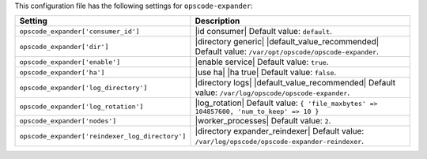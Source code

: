 .. The contents of this file are included in multiple topics.
.. This file should not be changed in a way that hinders its ability to appear in multiple documentation sets.

This configuration file has the following settings for ``opscode-expander``:

.. list-table::
   :widths: 200 300
   :header-rows: 1

   * - Setting
     - Description
   * - ``opscode_expander['consumer_id']``
     - |id consumer| Default value: ``default``.
   * - ``opscode_expander['dir']``
     - |directory generic| |default_value_recommended| Default value: ``/var/opt/opscode/opscode-expander``.
   * - ``opscode_expander['enable']``
     - |enable service| Default value: ``true``.
   * - ``opscode_expander['ha']``
     - |use ha| |ha true| Default value: ``false``.
   * - ``opscode_expander['log_directory']``
     - |directory logs| |default_value_recommended| Default value: ``/var/log/opscode/opscode-expander``.
   * - ``opscode_expander['log_rotation']``
     - |log_rotation| Default value: ``{ 'file_maxbytes' => 104857600, 'num_to_keep' => 10 }``
   * - ``opscode_expander['nodes']``
     - |worker_processes| Default value: ``2``.
   * - ``opscode_expander['reindexer_log_directory']``
     - |directory expander_reindexer| Default value: ``/var/log/opscode/opscode-expander-reindexer``.

